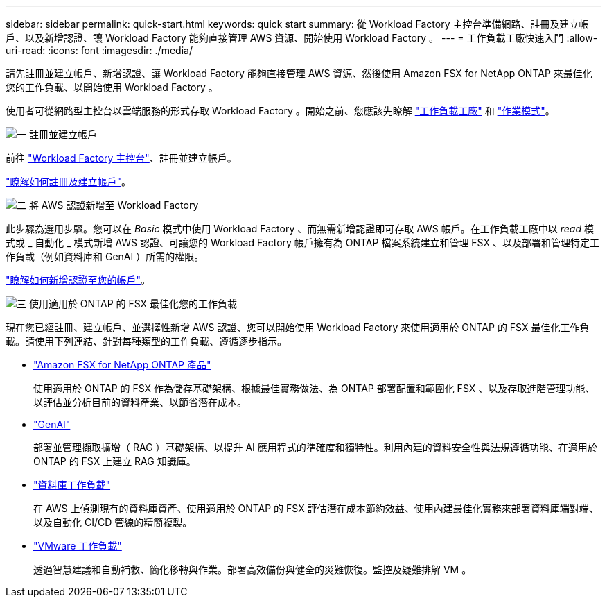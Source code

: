 ---
sidebar: sidebar 
permalink: quick-start.html 
keywords: quick start 
summary: 從 Workload Factory 主控台準備網路、註冊及建立帳戶、以及新增認證、讓 Workload Factory 能夠直接管理 AWS 資源、開始使用 Workload Factory 。 
---
= 工作負載工廠快速入門
:allow-uri-read: 
:icons: font
:imagesdir: ./media/


[role="lead"]
請先註冊並建立帳戶、新增認證、讓 Workload Factory 能夠直接管理 AWS 資源、然後使用 Amazon FSX for NetApp ONTAP 來最佳化您的工作負載、以開始使用 Workload Factory 。

使用者可從網路型主控台以雲端服務的形式存取 Workload Factory 。開始之前、您應該先瞭解 link:workload-factory-overview.html["工作負載工廠"] 和 link:operational-modes.html["作業模式"]。

.image:https://raw.githubusercontent.com/NetAppDocs/common/main/media/number-1.png["一"] 註冊並建立帳戶
[role="quick-margin-para"]
前往 https://console.workloads.netapp.com["Workload Factory 主控台"^]、註冊並建立帳戶。

[role="quick-margin-para"]
link:sign-up-saas.html["瞭解如何註冊及建立帳戶"]。

.image:https://raw.githubusercontent.com/NetAppDocs/common/main/media/number-2.png["二"] 將 AWS 認證新增至 Workload Factory
[role="quick-margin-para"]
此步驟為選用步驟。您可以在 _Basic_ 模式中使用 Workload Factory 、而無需新增認證即可存取 AWS 帳戶。在工作負載工廠中以 _read_ 模式或 _ 自動化 _ 模式新增 AWS 認證、可讓您的 Workload Factory 帳戶擁有為 ONTAP 檔案系統建立和管理 FSX 、以及部署和管理特定工作負載（例如資料庫和 GenAI ）所需的權限。

[role="quick-margin-para"]
link:add-credentials.html["瞭解如何新增認證至您的帳戶"]。

.image:https://raw.githubusercontent.com/NetAppDocs/common/main/media/number-3.png["三"] 使用適用於 ONTAP 的 FSX 最佳化您的工作負載
[role="quick-margin-para"]
現在您已經註冊、建立帳戶、並選擇性新增 AWS 認證、您可以開始使用 Workload Factory 來使用適用於 ONTAP 的 FSX 最佳化工作負載。請使用下列連結、針對每種類型的工作負載、遵循逐步指示。

[role="quick-margin-list"]
* https://docs.netapp.com/us-en/workload-fsx-ontap/index.html["Amazon FSX for NetApp ONTAP 產品"^]
+
使用適用於 ONTAP 的 FSX 作為儲存基礎架構、根據最佳實務做法、為 ONTAP 部署配置和範圍化 FSX 、以及存取進階管理功能、以評估並分析目前的資料產業、以節省潛在成本。

* https://docs.netapp.com/us-en/workload-genai/index.html["GenAI"^]
+
部署並管理擷取擴增（ RAG ）基礎架構、以提升 AI 應用程式的準確度和獨特性。利用內建的資料安全性與法規遵循功能、在適用於 ONTAP 的 FSX 上建立 RAG 知識庫。

* https://docs.netapp.com/us-en/workload-databases/index.html["資料庫工作負載"^]
+
在 AWS 上偵測現有的資料庫資產、使用適用於 ONTAP 的 FSX 評估潛在成本節約效益、使用內建最佳化實務來部署資料庫端對端、以及自動化 CI/CD 管線的精簡複製。

* https://docs.netapp.com/us-en/workload-vmware/index.html["VMware 工作負載"^]
+
透過智慧建議和自動補救、簡化移轉與作業。部署高效備份與健全的災難恢復。監控及疑難排解 VM 。



